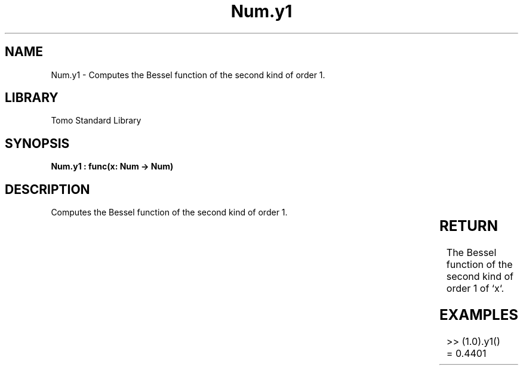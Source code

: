 '\" t
.\" Copyright (c) 2025 Bruce Hill
.\" All rights reserved.
.\"
.TH Num.y1 3 2025-04-19T14:30:40.364215 "Tomo man-pages"
.SH NAME
Num.y1 \- Computes the Bessel function of the second kind of order 1.

.SH LIBRARY
Tomo Standard Library
.SH SYNOPSIS
.nf
.BI "Num.y1 : func(x: Num -> Num)"
.fi

.SH DESCRIPTION
Computes the Bessel function of the second kind of order 1.


.TS
allbox;
lb lb lbx lb
l l l l.
Name	Type	Description	Default
x	Num	The number for which the Bessel function is to be calculated. 	-
.TE
.SH RETURN
The Bessel function of the second kind of order 1 of `x`.

.SH EXAMPLES
.EX
>> (1.0).y1()
= 0.4401
.EE
